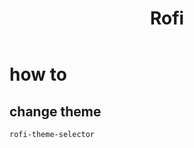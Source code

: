 #+TITLE: Rofi
#+DESCRIPTION: program launcher and more

* how to
** change theme
#+begin_src sh
rofi-theme-selector
#+end_src
